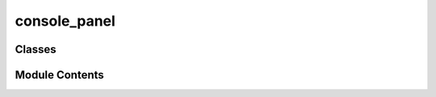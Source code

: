 console_panel
=============

.. py:module:: console_panel


Classes
-------

.. autoapisummary::

   console_panel.MessageLevel
   console_panel.ConsolePanel
   console_panel.Console


Module Contents
---------------

.. py:class:: MessageLevel(*args, **kwds)

   Bases: :py:obj:`enum.Enum`


   Create a collection of name/value pairs.

   Example enumeration:

   >>> class Color(Enum):
   ...     RED = 1
   ...     BLUE = 2
   ...     GREEN = 3

   Access them by:

   - attribute access:

     >>> Color.RED
     <Color.RED: 1>

   - value lookup:

     >>> Color(1)
     <Color.RED: 1>

   - name lookup:

     >>> Color['RED']
     <Color.RED: 1>

   Enumerations can be iterated over, and know how many members they have:

   >>> len(Color)
   3

   >>> list(Color)
   [<Color.RED: 1>, <Color.BLUE: 2>, <Color.GREEN: 3>]

   Methods can be added to enumerations, and members can have their own
   attributes -- see the documentation for details.


   .. py:attribute:: INFO


   .. py:attribute:: SUCCESS


   .. py:attribute:: WARNING


   .. py:attribute:: ERROR


.. py:class:: ConsolePanel(name = 'Console', parent = None, **kwargs)

   Bases: :py:obj:`spark.graph_editor.widgets.dock_panel.QDockPanel`


   Console panel to show information / errors.


   .. py:attribute:: console


   .. py:method:: clear()


   .. py:method:: publish_message(level, message)


.. py:class:: Console(parent=None)

   Bases: :py:obj:`PySide6.QtWidgets.QWidget`


   Non-interactable console widget.


   .. py:attribute:: content


   .. py:attribute:: vscrollbar


   .. py:method:: add_message(level, text)

      Add a message to the console.



   .. py:method:: info(text)


   .. py:method:: success(text)


   .. py:method:: warning(text)


   .. py:method:: error(text)


   .. py:method:: clear()

      Remove all messages from the console.



   .. py:method:: scrollToBottom(minimum, maximum)


